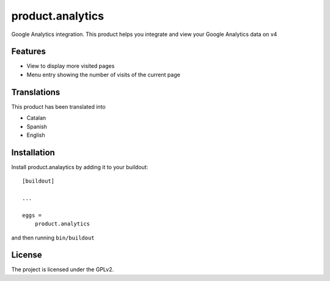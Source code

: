 =================
product.analytics
=================

Google Analytics integration. This product helps you integrate and view your Google Analytics data on v4

Features
--------

- View to display more visited pages
- Menu entry showing the number of visits of the current page


Translations
------------

This product has been translated into

- Catalan
- Spanish
- English


Installation
------------

Install product.analaytics by adding it to your buildout::

    [buildout]

    ...

    eggs =
        product.analytics


and then running ``bin/buildout``

License
-------

The project is licensed under the GPLv2.
